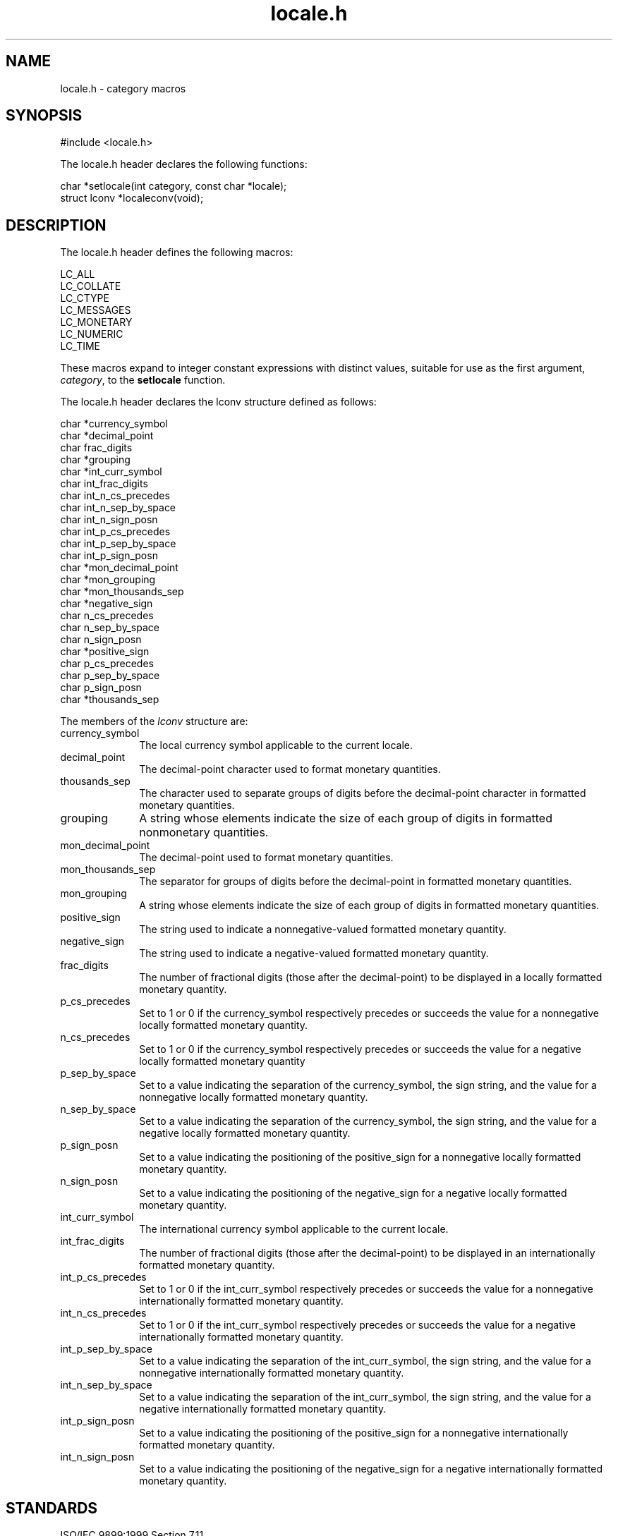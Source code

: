 .TH locale.h 3
.SH NAME
locale.h - category macros
.SH SYNOPSIS
#include <locale.h>

The locale.h header declares the following functions:

.nf
char *setlocale(int category, const char *locale);
struct lconv *localeconv(void);
.fi
.SH DESCRIPTION
The locale.h header defines the following macros:

.nf
LC_ALL
LC_COLLATE
LC_CTYPE
LC_MESSAGES
LC_MONETARY
LC_NUMERIC
LC_TIME
.fi

These macros expand to integer constant expressions with distinct values,
suitable for use as the first argument,
.IR category ,
to the
.B setlocale
function.

The locale.h header declares the lconv structure defined as follows:

.nf
char *currency_symbol
char *decimal_point
char frac_digits
char *grouping
char *int_curr_symbol
char int_frac_digits
char int_n_cs_precedes
char int_n_sep_by_space
char int_n_sign_posn
char int_p_cs_precedes
char int_p_sep_by_space
char int_p_sign_posn
char *mon_decimal_point
char *mon_grouping
char *mon_thousands_sep
char *negative_sign
char n_cs_precedes
char n_sep_by_space
char n_sign_posn
char *positive_sign
char p_cs_precedes
char p_sep_by_space
char p_sign_posn
char *thousands_sep
.fi

The members of the
.I lconv
structure are:
.TP 10
currency_symbol
The local currency symbol applicable to the current locale.
.TP
decimal_point
The decimal-point character used to format monetary quantities.
.TP
thousands_sep
The character used to separate groups of digits
before the decimal-point character in formatted monetary quantities.
.TP
grouping
A string whose elements indicate the size of each group of digits in
formatted nonmonetary quantities.
.TP
mon_decimal_point
The decimal-point used to format monetary quantities.
.TP
mon_thousands_sep
The separator for groups of digits before
the decimal-point in formatted monetary quantities.
.TP
mon_grouping
A string whose elements indicate the size of each group of digits in
formatted monetary quantities.
.TP
positive_sign
The string used to indicate a nonnegative-valued formatted monetary
quantity.
.TP
negative_sign
The string used to indicate a negative-valued formatted
monetary quantity.
.TP
frac_digits
The number of fractional digits (those after the decimal-point)
to be displayed in a locally formatted monetary quantity.
.TP
p_cs_precedes
Set to 1 or 0 if the currency_symbol respectively precedes or
succeeds the value for a nonnegative locally formatted
monetary quantity.
.TP
n_cs_precedes
Set to 1 or 0 if the currency_symbol respectively precedes or
succeeds the value for a negative locally formatted
monetary quantity
.TP
p_sep_by_space
Set to a value indicating the separation of the currency_symbol,
the sign string, and the value for a nonnegative locally formatted
monetary quantity.
.TP
n_sep_by_space
Set to a value indicating the separation of the currency_symbol,
the sign string, and the value for a negative locally formatted
monetary quantity.
.TP
p_sign_posn
Set to a value indicating the positioning of the positive_sign for
a nonnegative locally formatted monetary quantity.
.TP
n_sign_posn
Set to a value indicating the positioning of the negative_sign for
a negative locally formatted monetary quantity.
.TP
int_curr_symbol
The international currency symbol applicable to the current locale.
.TP
int_frac_digits
The number of fractional digits (those after the decimal-point) to be
displayed in an internationally formatted monetary quantity.
.TP
int_p_cs_precedes
Set to 1 or 0 if the int_curr_symbol respectively precedes or
succeeds the value for a nonnegative internationally formatted
monetary quantity.
.TP
int_n_cs_precedes
Set to 1 or 0 if the int_curr_symbol respectively precedes or
succeeds the value for a negative internationally formatted
monetary quantity.
.TP
int_p_sep_by_space
Set to a value indicating the separation of the int_curr_symbol,
the sign string, and the value for a nonnegative internationally
formatted monetary quantity.
.TP
int_n_sep_by_space
Set to a value indicating the separation of the int_curr_symbol,
the sign string, and the value for a negative internationally
formatted monetary quantity.
.TP
int_p_sign_posn
Set to a value indicating the positioning of the positive_sign for
a nonnegative internationally formatted monetary quantity.
.TP
int_n_sign_posn
Set to a value indicating the positioning of the negative_sign for
a negative internationally formatted monetary quantity.
.SH STANDARDS
ISO/IEC 9899:1999 Section 7.11

ISO/IEC 9899:1999 Section 7.11.2.1
.SH SEE ALSO
.BR localeconv (3)
.BR setlocale (3)

